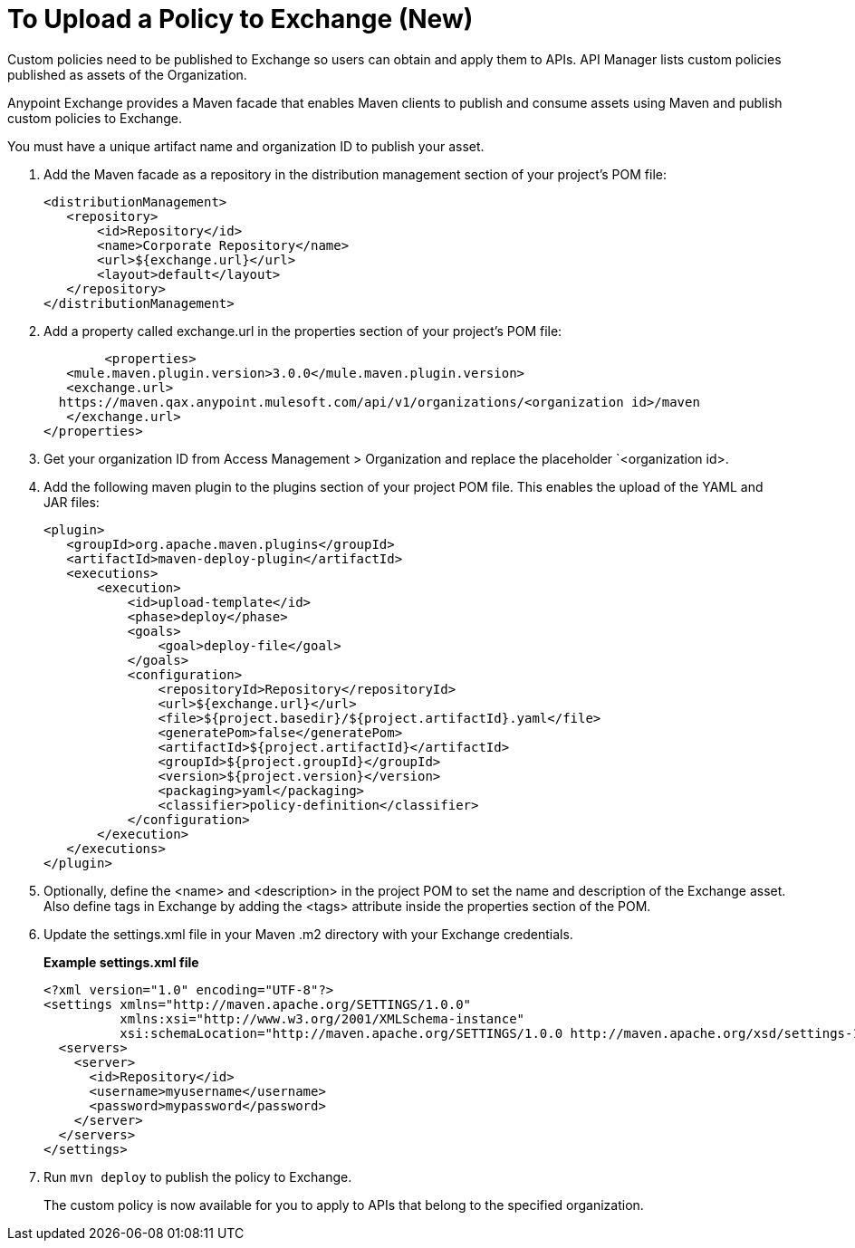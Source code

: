 = To Upload a Policy to Exchange (New)

Custom policies need to be published to Exchange so users can obtain and apply them to APIs. API Manager lists custom policies published as assets of the Organization.
 
Anypoint Exchange provides a Maven facade that enables Maven clients to publish and consume assets using Maven and publish custom policies to Exchange.

You must have a unique artifact name and organization ID to publish your asset.

. Add the Maven facade as a repository in the distribution management section of your project’s POM file:
+
----
<distributionManagement>
   <repository>
       <id>Repository</id>
       <name>Corporate Repository</name>
       <url>${exchange.url}</url>
       <layout>default</layout>
   </repository>
</distributionManagement>
----
+
. Add a property called exchange.url in the properties section of your project’s POM file:
+
----
	<properties>
   <mule.maven.plugin.version>3.0.0</mule.maven.plugin.version>
   <exchange.url>
  https://maven.qax.anypoint.mulesoft.com/api/v1/organizations/<organization id>/maven
   </exchange.url>
</properties>
----
+
. Get your organization ID from Access Management > Organization and replace the placeholder `<organization id>.
. Add the following maven plugin to the plugins section of your project POM file. This enables the upload of the YAML and JAR files:
+
----
<plugin>
   <groupId>org.apache.maven.plugins</groupId>
   <artifactId>maven-deploy-plugin</artifactId>
   <executions>
       <execution>
           <id>upload-template</id>
           <phase>deploy</phase>
           <goals>
               <goal>deploy-file</goal>
           </goals>
           <configuration>
               <repositoryId>Repository</repositoryId>
               <url>${exchange.url}</url>
               <file>${project.basedir}/${project.artifactId}.yaml</file>
               <generatePom>false</generatePom>
               <artifactId>${project.artifactId}</artifactId>
               <groupId>${project.groupId}</groupId>
               <version>${project.version}</version>
               <packaging>yaml</packaging>
               <classifier>policy-definition</classifier>
           </configuration>
       </execution>
   </executions>
</plugin>
----
+
. Optionally, define the <name> and <description> in the project POM to set the name and description of the Exchange asset. Also define tags in Exchange by adding the <tags> attribute inside the properties section of the POM.
. Update the settings.xml file in your Maven .m2 directory with your Exchange credentials. 
+
*Example settings.xml file*
+
[source,xml,linenums]
----
<?xml version="1.0" encoding="UTF-8"?>
<settings xmlns="http://maven.apache.org/SETTINGS/1.0.0"
          xmlns:xsi="http://www.w3.org/2001/XMLSchema-instance"
          xsi:schemaLocation="http://maven.apache.org/SETTINGS/1.0.0 http://maven.apache.org/xsd/settings-1.0.0.xsd">
  <servers>
    <server>
      <id>Repository</id>
      <username>myusername</username>
      <password>mypassword</password>
    </server>
  </servers>
</settings>
----
+
. Run `mvn deploy` to publish the policy to Exchange.
+
The custom policy is now available for you to apply to APIs that belong to the specified organization. 






